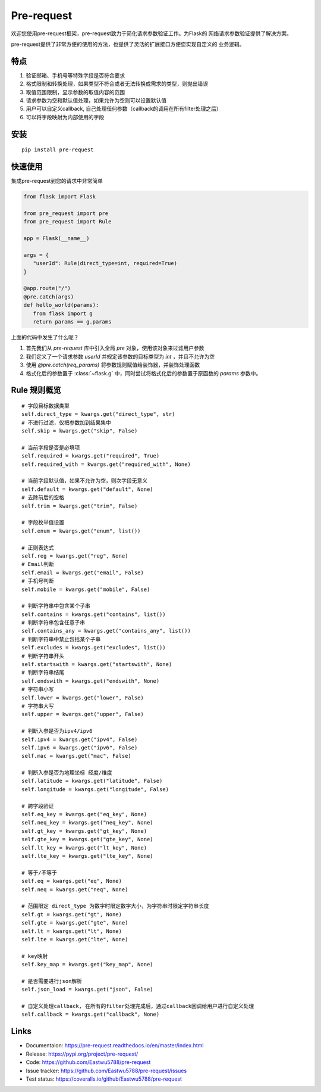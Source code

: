 Pre-request
===========

.. image:: https://raw.githubusercontent.com/Eastwu5788/pre-request/master/docs/static/logo.jpg
   :align: center

..  image:: https://www.travis-ci.org/Eastwu5788/pre-request.svg?branch=master
    :target: https://www.travis-ci.org/Eastwu5788/pre-request

..  image:: https://coveralls.io/repos/github/Eastwu5788/pre-request/badge.svg?branch=master
    :target: https://coveralls.io/github/Eastwu5788/pre-request?branch=master

..  image:: https://img.shields.io/pypi/l/pre-request?color=brightgreen
    :alt: PyPI - License

..  image:: https://readthedocs.org/projects/pre-request/badge/?version=master
    :target: https://pre-request.readthedocs.io/en/master/?badge=master
    :alt: Documentation Status

..  image:: https://img.shields.io/pypi/v/pre-request?color=brightgreen
    :target: https://pypi.org/project/pre-request/
    :alt: PyPI


欢迎您使用pre-request框架，pre-request致力于简化请求参数验证工作。为Flask的
网络请求参数验证提供了解决方案。

pre-request提供了非常方便的使用的方法，也提供了灵活的扩展接口方便您实现自定义的
业务逻辑。

特点
----

1. 验证邮箱、手机号等特殊字段是否符合要求
2. 格式限制和转换处理，如果类型不符合或者无法转换成需求的类型，则抛出错误
3. 取值范围限制，显示参数的取值内容的范围
4. 请求参数为空和默认值处理，如果允许为空则可以设置默认值
5. 用户可以自定义callback, 自己处理任何参数（callback的调用在所有filter处理之后）
6. 可以将字段映射为内部使用的字段

安装
----

::

    pip install pre-request

快速使用
----------------

集成pre-request到您的请求中非常简单

.. code-block:: python

   from flask import Flask

   from pre_request import pre
   from pre_request import Rule

   app = Flask(__name__)

   args = {
      "userId": Rule(direct_type=int, required=True)
   }

   @app.route("/")
   @pre.catch(args)
   def hello_world(params):
      from flask import g
      return params == g.params

上面的代码中发生了什么呢？

1. 首先我们从 `pre-request` 库中引入全局 `pre` 对象，使用该对象来过滤用户参数
2. 我们定义了一个请求参数 `userId` 并规定该参数的目标类型为 `int` ，并且不允许为空
3. 使用 `@pre.catch(req_params)` 将参数规则赋值给装饰器，并装饰处理函数
4. 格式化后的参数置于 :class:`~flask.g` 中，同时尝试将格式化后的参数置于原函数的 `params` 参数中。

Rule 规则概览
----------------

::

    # 字段目标数据类型
    self.direct_type = kwargs.get("direct_type", str)
    # 不进行过滤，仅把参数加到结果集中
    self.skip = kwargs.get("skip", False)

    # 当前字段是否是必填项
    self.required = kwargs.get("required", True)
    self.required_with = kwargs.get("required_with", None)

    # 当前字段默认值，如果不允许为空，则次字段无意义
    self.default = kwargs.get("default", None)
    # 去除前后的空格
    self.trim = kwargs.get("trim", False)

    # 字段枚举值设置
    self.enum = kwargs.get("enum", list())

    # 正则表达式
    self.reg = kwargs.get("reg", None)
    # Email判断
    self.email = kwargs.get("email", False)
    # 手机号判断
    self.mobile = kwargs.get("mobile", False)

    # 判断字符串中包含某个子串
    self.contains = kwargs.get("contains", list())
    # 判断字符串包含任意子串
    self.contains_any = kwargs.get("contains_any", list())
    # 判断字符串中禁止包括某个子串
    self.excludes = kwargs.get("excludes", list())
    # 判断字符串开头
    self.startswith = kwargs.get("startswith", None)
    # 判断字符串结尾
    self.endswith = kwargs.get("endswith", None)
    # 字符串小写
    self.lower = kwargs.get("lower", False)
    # 字符串大写
    self.upper = kwargs.get("upper", False)

    # 判断入参是否为ipv4/ipv6
    self.ipv4 = kwargs.get("ipv4", False)
    self.ipv6 = kwargs.get("ipv6", False)
    self.mac = kwargs.get("mac", False)

    # 判断入参是否为地理坐标 经度/维度
    self.latitude = kwargs.get("latitude", False)
    self.longitude = kwargs.get("longitude", False)

    # 跨字段验证
    self.eq_key = kwargs.get("eq_key", None)
    self.neq_key = kwargs.get("neq_key", None)
    self.gt_key = kwargs.get("gt_key", None)
    self.gte_key = kwargs.get("gte_key", None)
    self.lt_key = kwargs.get("lt_key", None)
    self.lte_key = kwargs.get("lte_key", None)

    # 等于/不等于
    self.eq = kwargs.get("eq", None)
    self.neq = kwargs.get("neq", None)

    # 范围限定 direct_type 为数字时限定数字大小，为字符串时限定字符串长度
    self.gt = kwargs.get("gt", None)
    self.gte = kwargs.get("gte", None)
    self.lt = kwargs.get("lt", None)
    self.lte = kwargs.get("lte", None)

    # key映射
    self.key_map = kwargs.get("key_map", None)

    # 是否需要进行json解析
    self.json_load = kwargs.get("json", False)

    # 自定义处理callback, 在所有的filter处理完成后，通过callback回调给用户进行自定义处理
    self.callback = kwargs.get("callback", None)


Links
------------
* Documentaion: https://pre-request.readthedocs.io/en/master/index.html
* Release: https://pypi.org/project/pre-request/
* Code: https://github.com/Eastwu5788/pre-request
* Issue tracker: https://github.com/Eastwu5788/pre-request/issues
* Test status: https://coveralls.io/github/Eastwu5788/pre-request

